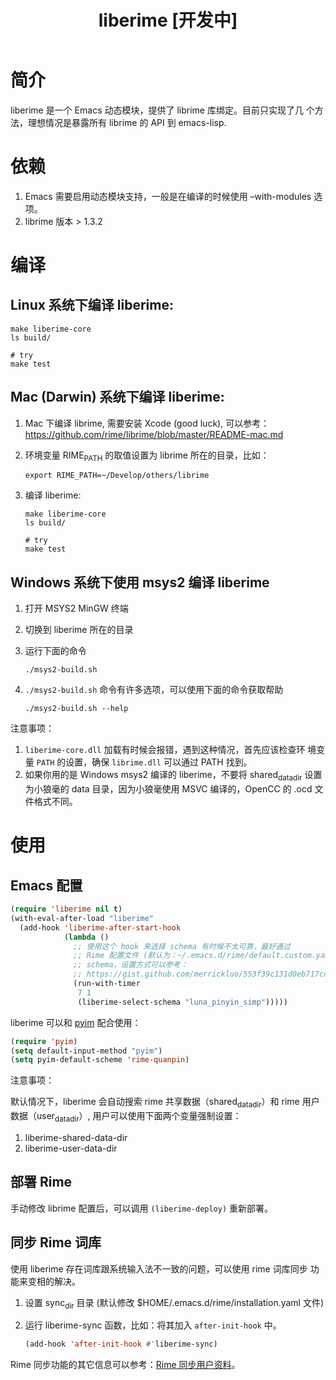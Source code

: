 #+TITLE: liberime [开发中]

* 简介

liberime 是一个 Emacs 动态模块，提供了 librime 库绑定。目前只实现了几
个方法，理想情况是暴露所有 librime 的 API 到 emacs-lisp.

* 依赖
1. Emacs 需要启用动态模块支持，一般是在编译的时候使用 --with-modules
   选项。
2. librime 版本 > 1.3.2

* 编译
** Linux 系统下编译 liberime:

   #+BEGIN_SRC shell
   make liberime-core
   ls build/

   # try
   make test
   #+END_SRC

** Mac (Darwin) 系统下编译 liberime:
1. Mac 下编译 librime, 需要安装 Xcode (good luck), 可以参考：
   [[https://github.com/rime/librime/blob/master/README-mac.md]] 
2. 环境变量 RIME_PATH 的取值设置为 librime 所在的目录，比如：
   #+begin_src shell
   export RIME_PATH=~/Develop/others/librime
   #+end_src
3. 编译 liberime:

   #+BEGIN_SRC shell
   make liberime-core
   ls build/

   # try
   make test
   #+END_SRC

** Windows 系统下使用 msys2 编译 liberime
1. 打开 MSYS2 MinGW 终端
2. 切换到 liberime 所在的目录
3. 运行下面的命令

   #+BEGIN_SRC shell
   ./msys2-build.sh
   #+END_SRC

4. =./msys2-build.sh= 命令有许多选项，可以使用下面的命令获取帮助

   #+BEGIN_SRC shell
   ./msys2-build.sh --help
   #+END_SRC

注意事项：

1. =liberime-core.dll= 加载有时候会报错，遇到这种情况，首先应该检查环
   境变量 =PATH= 的设置，确保 =librime.dll= 可以通过 PATH 找到。
2. 如果你用的是 Windows msys2 编译的 liberime，不要将 shared_data_dir
   设置为小狼毫的 data 目录，因为小狼毫使用 MSVC 编译的，OpenCC 的
   .ocd 文件格式不同。

* 使用
** Emacs 配置
#+BEGIN_SRC emacs-lisp
(require 'liberime nil t)
(with-eval-after-load "liberime"
  (add-hook 'liberime-after-start-hook
            (lambda ()
              ;; 使用这个 hook 来选择 schema 有时候不太可靠，最好通过
              ;; Rime 配置文件 (默认为：~/.emacs.d/rime/default.custom.yaml) 来设置默认
              ;; schema，设置方式可以参考：
              ;; https://gist.github.com/merrickluo/553f39c131d0eb717cd59f72c9d4b60d
              (run-with-timer
               7 1
               (liberime-select-schema "luna_pinyin_simp")))))
#+END_SRC

liberime 可以和 [[https://github.com/tumashu/pyim][pyim]] 配合使用：

#+BEGIN_SRC emacs-lisp
(require 'pyim)
(setq default-input-method "pyim")
(setq pyim-default-scheme 'rime-quanpin)
#+END_SRC

注意事项：

默认情况下，liberime 会自动搜索 rime 共享数据（shared_data_dir）和
rime 用户数据（user_data_dir）, 用户可以使用下面两个变量强制设置：

1. liberime-shared-data-dir
2. liberime-user-data-dir

** 部署 Rime

手动修改 librime 配置后，可以调用 ~(liberime-deploy)~ 重新部署。

** 同步 Rime 词库
使用 liberime 存在词库跟系统输入法不一致的问题，可以使用 rime 词库同步
功能来变相的解决。

1. 设置 sync_dir 目录 (默认修改 $HOME/.emacs.d/rime/installation.yaml 文件)
2. 运行 liberime-sync 函数，比如：将其加入 ~after-init-hook~ 中。
   #+begin_src emacs-lisp
   (add-hook 'after-init-hook #'liberime-sync)
   #+end_src

Rime 同步功能的其它信息可以参考：[[https://github.com/rime/home/wiki/UserGuide#%E5%90%8C%E6%AD%A5%E7%94%A8%E6%88%B6%E8%B3%87%E6%96%99][Rime 同步用户资料]]。

